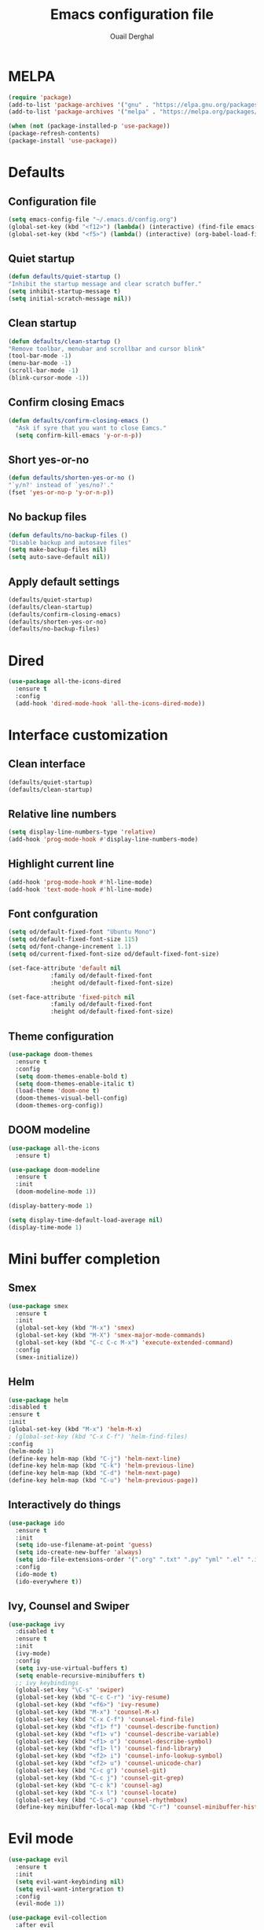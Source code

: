 #+TITLE: Emacs configuration file
#+AUTHOR: Ouail Derghal
#+STARTUP: overview

* MELPA
#+begin_src emacs-lisp
  (require 'package)
  (add-to-list 'package-archives '("gnu" . "https://elpa.gnu.org/packages/") t)
  (add-to-list 'package-archives '("melpa" . "https://melpa.org/packages/") t)

  (when (not (package-installed-p 'use-package))
  (package-refresh-contents)
  (package-install 'use-package))
#+end_src

* Defaults
** Configuration file
#+begin_src emacs-lisp
  (setq emacs-config-file "~/.emacs.d/config.org")
  (global-set-key (kbd "<f12>") (lambda() (interactive) (find-file emacs-config-file)))
  (global-set-key (kbd "<f5>") (lambda() (interactive) (org-babel-load-file emacs-config-file)))
#+end_src

** Quiet startup
#+begin_src emacs-lisp
  (defun defaults/quiet-startup ()
  "Inhibit the startup message and clear scratch buffer."
  (setq inhibit-startup-message t)
  (setq initial-scratch-message nil))
#+end_src

** Clean startup
#+begin_src emacs-lisp
    (defun defaults/clean-startup ()
    "Remove toolbar, menubar and scrollbar and cursor blink"
    (tool-bar-mode -1)
    (menu-bar-mode -1)
    (scroll-bar-mode -1)
    (blink-cursor-mode -1))
#+end_src

** Confirm closing Emacs
#+begin_src emacs-lisp
  (defun defaults/confirm-closing-emacs ()
    "Ask if syre that you want to close Eamcs."
    (setq confirm-kill-emacs 'y-or-n-p))
#+end_src

** Short yes-or-no
#+begin_src emacs-lisp
  (defun defaults/shorten-yes-or-no ()
  "`y/n?' instead of `yes/no?'."
  (fset 'yes-or-no-p 'y-or-n-p))
#+end_src

** No backup files
#+begin_src emacs-lisp
    (defun defaults/no-backup-files ()
    "Disable backup and autosave files"
    (setq make-backup-files nil)
    (setq auto-save-default nil))
#+end_src

** Apply default settings
#+begin_src emacs-lisp
  (defaults/quiet-startup)
  (defaults/clean-startup)
  (defaults/confirm-closing-emacs)
  (defaults/shorten-yes-or-no)
  (defaults/no-backup-files)
#+end_src

* Dired
#+begin_src emacs-lisp
  (use-package all-the-icons-dired
    :ensure t
    :config
    (add-hook 'dired-mode-hook 'all-the-icons-dired-mode))
#+end_src

* Interface customization
** Clean interface
#+begin_src emacs-lisp
  (defaults/quiet-startup)
  (defaults/clean-startup)
#+end_src

** Relative line numbers
#+begin_src emacs-lisp
  (setq display-line-numbers-type 'relative)
  (add-hook 'prog-mode-hook #'display-line-numbers-mode)
#+end_src

** Highlight current line
#+begin_src emacs-lisp
  (add-hook 'prog-mode-hook #'hl-line-mode)
  (add-hook 'text-mode-hook #'hl-line-mode)
#+end_src

** Font confguration
#+begin_src emacs-lisp
  (setq od/default-fixed-font "Ubuntu Mono")
  (setq od/default-fixed-font-size 115)
  (setq od/font-change-increment 1.1)
  (setq od/current-fixed-font-size od/default-fixed-font-size)
  
  (set-face-attribute 'default nil
		      :family od/default-fixed-font
		      :height od/default-fixed-font-size)

  (set-face-attribute 'fixed-pitch nil
		      :family od/default-fixed-font
		      :height od/default-fixed-font-size)
#+end_src

** Theme configuration
#+begin_src emacs-lisp
  (use-package doom-themes
    :ensure t
    :config
    (setq doom-themes-enable-bold t)
    (setq doom-themes-enable-italic t)
    (load-theme 'doom-one t)
    (doom-themes-visual-bell-config)
    (doom-themes-org-config))
#+end_src

** DOOM modeline
#+begin_src emacs-lisp
  (use-package all-the-icons
    :ensure t)
#+end_src

#+begin_src emacs-lisp
  (use-package doom-modeline
    :ensure t
    :init
    (doom-modeline-mode 1))

  (display-battery-mode 1)
  
  (setq display-time-default-load-average nil)
  (display-time-mode 1)
#+end_src

* Mini buffer completion
** Smex
#+begin_src emacs-lisp
  (use-package smex
    :ensure t
    :init
    (global-set-key (kbd "M-x") 'smex)
    (global-set-key (kbd "M-X") 'smex-major-mode-commands)
    (global-set-key (kbd "C-c C-c M-x") 'execute-extended-command)
    :config
    (smex-initialize))
#+end_src

** Helm
#+begin_src emacs-lisp
  (use-package helm
  :disabled t
  :ensure t
  :init
  (global-set-key (kbd "M-x") 'helm-M-x)
  ; (global-set-key (kbd "C-x C-f") 'helm-find-files)
  :config
  (helm-mode 1)
  (define-key helm-map (kbd "C-j") 'helm-next-line)
  (define-key helm-map (kbd "C-k") 'helm-previous-line)
  (define-key helm-map (kbd "C-d") 'helm-next-page)
  (define-key helm-map (kbd "C-u") 'helm-previous-page))
#+end_src

** Interactively do things
#+begin_src emacs-lisp
  (use-package ido
    :ensure t
    :init
    (setq ido-use-filename-at-point 'guess)
    (setq ido-create-new-buffer 'always)
    (setq ido-file-extensions-order '(".org" ".txt" ".py" "yml" ".el" ".ini" ".cfg" ".cnf"))
    :config
    (ido-mode t)
    (ido-everywhere t))
#+end_src

** Ivy, Counsel and Swiper
#+begin_src emacs-lisp
  (use-package ivy
    :disabled t
    :ensure t
    :init
    (ivy-mode)
    :config
    (setq ivy-use-virtual-buffers t)
    (setq enable-recursive-minibuffers t)
    ;; ivy keybindings
    (global-set-key "\C-s" 'swiper)
    (global-set-key (kbd "C-c C-r") 'ivy-resume)
    (global-set-key (kbd "<f6>") 'ivy-resume)
    (global-set-key (kbd "M-x") 'counsel-M-x)
    (global-set-key (kbd "C-x C-f") 'counsel-find-file)
    (global-set-key (kbd "<f1> f") 'counsel-describe-function)
    (global-set-key (kbd "<f1> v") 'counsel-describe-variable)
    (global-set-key (kbd "<f1> o") 'counsel-describe-symbol)
    (global-set-key (kbd "<f1> l") 'counsel-find-library)
    (global-set-key (kbd "<f2> i") 'counsel-info-lookup-symbol)
    (global-set-key (kbd "<f2> u") 'counsel-unicode-char)
    (global-set-key (kbd "C-c g") 'counsel-git)
    (global-set-key (kbd "C-c j") 'counsel-git-grep)
    (global-set-key (kbd "C-c k") 'counsel-ag)
    (global-set-key (kbd "C-x l") 'counsel-locate)
    (global-set-key (kbd "C-S-o") 'counsel-rhythmbox)
    (define-key minibuffer-local-map (kbd "C-r") 'counsel-minibuffer-history))
#+end_src

* Evil mode
#+begin_src emacs-lisp
  (use-package evil
    :ensure t
    :init
    (setq evil-want-keybinding nil)
    (setq evil-want-intergration t)
    :config
    (evil-mode 1))
#+end_src

#+begin_src emacs-lisp
  (use-package evil-collection
    :after evil
    :ensure t
    :config
    (evil-collection-init))
#+end_src

#+begin_src emacs-lisp
  (define-key evil-insert-state-map (kbd "jk") 'evil-normal-state)
#+end_src

* Org mode
** General configuration
#+begin_src emacs-lisp
  (setq org-ellipsis " ↴")
  (setq org-log-done t)
  (add-hook 'org-mode-hook #'visual-line-mode)
  (setq org-bullets-bullet-list '("◉" "○" "●" "○" "●" "○" "●"))
#+end_src

** Org cycle with Evil mode
#+begin_src emacs-lisp
  (evil-define-key 'normal org-mode-map (kbd "<tab>") #'org-cycle)
#+end_src

** Org bullets
#+begin_src emacs-lisp
  (use-package org-bullets
    :ensure t
    :config
    (add-hook 'org-mode-hook (lambda () (org-bullets-mode 1))))
#+end_src

** OX twbs
#+begin_src emacs-lisp
  (use-package ox-twbs
    :ensure t)
#+end_src

* Engine mode
#+begin_src emacs-lisp
  (use-package engine-mode
    :ensure t
    :config
    (engine-mode t)
    (engine/set-keymap-prefix (kbd "C-c s")))
#+end_src

** Enignes definition
#+begin_src emacs-lisp
  (defengine google
    "http://www.google.com/search?ie=utf-8&oe=utf-8&q=%s"
    :keybinding "g")

  (defengine youtube
    "http://www.youtube.com/results?aq=f&oq=&search_query=%s"
    :keybinding "y")

  (defengine duckduckgo
    "https://duckduckgo.com/?q=%s"
    :keybinding "d")

  (defengine wikipedia
    "http://www.wikipedia.org/search-redirect.php?language=en&go=Go&search=%s"
    :keybinding "w")

  (defengine scholar
    "https://scholar.google.com/scholar?hl=en&q=%s"
    :keybinding "s")

  (defengine google-images
    "http://www.google.com/images?hl=en&source=hp&biw=1440&bih=795&gbv=2&aq=f&aqi=&aql=&oq=&q=%s")

  (defengine github
    "https://github.com/search?ref=simplesearch&q=%s")
#+end_src

* Indent guides mode
#+begin_src emacs-lisp
  (use-package highlight-indent-guides
    :ensure t
    :init
    (add-hook 'prog-mode-hook #'highlight-indent-guides-mode)
    (add-hook 'yaml-mode-hook #'highlight-indent-guides-mode)
    :config
    (setq highlight-indent-guides-method 'character))
#+end_src

* Projectile
#+begin_src emacs-lisp
  (use-package projectile
    :ensure t
    :config
    (projectile-mode +1)
    (define-key projectile-mode-map (kbd "C-c p") 'projectile-command-map))

  (use-package counsel-projectile
    :disabled t
    :ensure t
    :config
    (counsel-projectile-mode +1))
#+end_src

* Magit
#+begin_src emacs-lisp
  (use-package magit
    :ensure t
    :config
    (global-set-key (kbd "C-c g") 'magit-status))
#+end_src

* Web mode
#+begin_src emacs-lisp
  (use-package web-mode :ensure t)
#+end_src

* LSP mode
#+begin_src emacs-lisp
  (use-package lsp-mode :ensure t)
#+end_src

* Corfu
#+begin_src emacs-lisp
  (use-package corfu
    :disabled t
    :ensure t
    :custom
    (corfu-cycle t)
    (corfu-auto t)
    (corfu-auto-prefix 2)
    (corfu-auto-delay 0.0)
    (corfu-echo-documentation 0.25)
    (corfu-preview-current 'insert)
    (corfu-preselect-first nil)
    (corfu-on-exact-match nil)

    :bind (:map corfu-map
		("M-SPC"      . corfu-insert-separator)
		("TAB"        . corfu-next)
		("S-TAB"      . corfu-previous)
		("S-<return>" . corfu-insert)
		("RET"        . nil))

    :init
    (global-corfu-mode)
    (corfu-history-mode)
    :config
    (setq tab-always-indent 'complete)
    (add-hook 'eshell-mode-hook
	      (lambda () (setq-local corfu-quit-at-boundary t
				corfu-quit-no-match t
				corfu-auto nil)
		(corfu-mode))))
#+end_src



